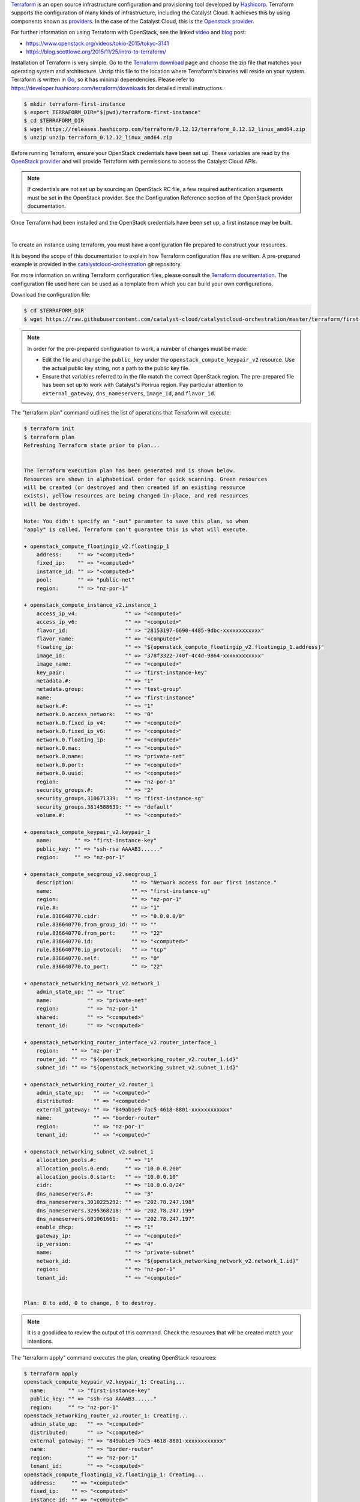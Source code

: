 
`Terraform`_ is an open source infrastructure configuration and provisioning
tool developed by `Hashicorp`_. Terraform supports the configuration of many
kinds of infrastructure, including the Catalyst Cloud. It achieves this by
using components known as `providers`_. In the case of the Catalyst Cloud, this
is the `Openstack provider`_.

.. _Terraform: https://www.terraform.io/
.. _Hashicorp: https://www.hashicorp.com/
.. _providers: https://www.terraform.io/docs/providers/index.html
.. _Openstack provider: https://registry.terraform.io/providers/terraform-provider-openstack/openstack/latest/docs

For further information on using Terraform with OpenStack, see the linked
`video`_ and `blog`_ post:

* https://www.openstack.org/videos/tokio-2015/tokyo-3141
* https://blog.scottlowe.org/2015/11/25/intro-to-terraform/

.. _video: https://www.openstack.org/videos/tokio-2015/tokyo-3141
.. _blog: https://blog.scottlowe.org/2015/11/25/intro-to-terraform/


Installation of Terraform is very simple. Go to the `Terraform download`_
page and choose the zip file that matches your operating system and
architecture. Unzip this file to the location where Terraform's binaries
will reside on your system. Terraform is written in `Go`_, so it has minimal
dependencies. Please refer to https://developer.hashicorp.com/terraform/downloads
for detailed install instructions.

.. _Terraform download: https://www.terraform.io/downloads.html
.. _Go: https://go.dev/

.. code-block:: bash

 $ mkdir terraform-first-instance
 $ export TERRAFORM_DIR="$(pwd)/terraform-first-instance"
 $ cd $TERRAFORM_DIR
 $ wget https://releases.hashicorp.com/terraform/0.12.12/terraform_0.12.12_linux_amd64.zip
 $ unzip unzip terraform_0.12.12_linux_amd64.zip


Before running Terraform, ensure your OpenStack credentials have been
set up. These variables are read by the `OpenStack provider`_ and will provide
Terraform with permissions to access the Catalyst Cloud APIs.

.. note::

 If credentials are not set up by sourcing an OpenStack RC file, a few
 required authentication arguments must be set in the OpenStack provider.
 See the Configuration Reference section of the OpenStack provider documentation.

Once Terraform had been installed and the OpenStack credentials have been set
up, a first instance may be built.

|

To create an instance using terraform, you must have a configuration file
prepared to construct your resources.

It is beyond the scope of this documentation to explain how Terraform
configuration files are written. A pre-prepared example is provided in the
`catalystcloud-orchestration`_ git repository.

For more information on writing Terraform configuration files, please consult
the `Terraform documentation`_. The configuration file used here can be used as
a template from which you can build your own configurations.

.. _catalystcloud-orchestration: https://github.com/catalyst/catalystcloud-orchestration

.. _Terraform documentation: https://www.terraform.io/docs/configuration/index.html

Download the configuration file:

.. code-block:: bash

 $ cd $TERRAFORM_DIR
 $ wget https://raw.githubusercontent.com/catalyst-cloud/catalystcloud-orchestration/master/terraform/first-instance/first-instance-variables.tf


.. note::

  In order for the pre-prepared configuration to work, a number of changes must
  be made:

  * Edit the file and change the ``public_key`` under the ``openstack_compute_keypair_v2``
    resource. Use the actual public key string, not a path to the public key
    file.

  * Ensure that variables referred to in the file match the correct OpenStack region.
    The pre-prepared file has been set up to work with Catalyst's Porirua region.
    Pay   particular attention to ``external_gateway``, ``dns_nameservers``,
    ``image_id``,   and ``flavor_id``.


The "terraform plan" command outlines the list of operations that Terraform
will execute:

.. code-block:: bash

 $ terraform init
 $ terraform plan
 Refreshing Terraform state prior to plan...


 The Terraform execution plan has been generated and is shown below.
 Resources are shown in alphabetical order for quick scanning. Green resources
 will be created (or destroyed and then created if an existing resource
 exists), yellow resources are being changed in-place, and red resources
 will be destroyed.

 Note: You didn't specify an "-out" parameter to save this plan, so when
 "apply" is called, Terraform can't guarantee this is what will execute.

 + openstack_compute_floatingip_v2.floatingip_1
     address:     "" => "<computed>"
     fixed_ip:    "" => "<computed>"
     instance_id: "" => "<computed>"
     pool:        "" => "public-net"
     region:      "" => "nz-por-1"

 + openstack_compute_instance_v2.instance_1
     access_ip_v4:               "" => "<computed>"
     access_ip_v6:               "" => "<computed>"
     flavor_id:                  "" => "28153197-6690-4485-9dbc-xxxxxxxxxxxx"
     flavor_name:                "" => "<computed>"
     floating_ip:                "" => "${openstack_compute_floatingip_v2.floatingip_1.address}"
     image_id:                   "" => "378f3322-740f-4c4d-9864-xxxxxxxxxxxx"
     image_name:                 "" => "<computed>"
     key_pair:                   "" => "first-instance-key"
     metadata.#:                 "" => "1"
     metadata.group:             "" => "test-group"
     name:                       "" => "first-instance"
     network.#:                  "" => "1"
     network.0.access_network:   "" => "0"
     network.0.fixed_ip_v4:      "" => "<computed>"
     network.0.fixed_ip_v6:      "" => "<computed>"
     network.0.floating_ip:      "" => "<computed>"
     network.0.mac:              "" => "<computed>"
     network.0.name:             "" => "private-net"
     network.0.port:             "" => "<computed>"
     network.0.uuid:             "" => "<computed>"
     region:                     "" => "nz-por-1"
     security_groups.#:          "" => "2"
     security_groups.310671339:  "" => "first-instance-sg"
     security_groups.3814588639: "" => "default"
     volume.#:                   "" => "<computed>"

 + openstack_compute_keypair_v2.keypair_1
     name:       "" => "first-instance-key"
     public_key: "" => "ssh-rsa AAAAB3......"
     region:     "" => "nz-por-1"

 + openstack_compute_secgroup_v2.secgroup_1
     description:                  "" => "Network access for our first instance."
     name:                         "" => "first-instance-sg"
     region:                       "" => "nz-por-1"
     rule.#:                       "" => "1"
     rule.836640770.cidr:          "" => "0.0.0.0/0"
     rule.836640770.from_group_id: "" => ""
     rule.836640770.from_port:     "" => "22"
     rule.836640770.id:            "" => "<computed>"
     rule.836640770.ip_protocol:   "" => "tcp"
     rule.836640770.self:          "" => "0"
     rule.836640770.to_port:       "" => "22"

 + openstack_networking_network_v2.network_1
     admin_state_up: "" => "true"
     name:           "" => "private-net"
     region:         "" => "nz-por-1"
     shared:         "" => "<computed>"
     tenant_id:      "" => "<computed>"

 + openstack_networking_router_interface_v2.router_interface_1
     region:    "" => "nz-por-1"
     router_id: "" => "${openstack_networking_router_v2.router_1.id}"
     subnet_id: "" => "${openstack_networking_subnet_v2.subnet_1.id}"

 + openstack_networking_router_v2.router_1
     admin_state_up:   "" => "<computed>"
     distributed:      "" => "<computed>"
     external_gateway: "" => "849ab1e9-7ac5-4618-8801-xxxxxxxxxxxx"
     name:             "" => "border-router"
     region:           "" => "nz-por-1"
     tenant_id:        "" => "<computed>"

 + openstack_networking_subnet_v2.subnet_1
     allocation_pools.#:         "" => "1"
     allocation_pools.0.end:     "" => "10.0.0.200"
     allocation_pools.0.start:   "" => "10.0.0.10"
     cidr:                       "" => "10.0.0.0/24"
     dns_nameservers.#:          "" => "3"
     dns_nameservers.3010225292: "" => "202.78.247.198"
     dns_nameservers.3295368218: "" => "202.78.247.199"
     dns_nameservers.601061661:  "" => "202.78.247.197"
     enable_dhcp:                "" => "1"
     gateway_ip:                 "" => "<computed>"
     ip_version:                 "" => "4"
     name:                       "" => "private-subnet"
     network_id:                 "" => "${openstack_networking_network_v2.network_1.id}"
     region:                     "" => "nz-por-1"
     tenant_id:                  "" => "<computed>"


 Plan: 8 to add, 0 to change, 0 to destroy.


.. note::
  It is a good idea to review the output of this command. Check the resources that
  will be created match your intentions.

The "terraform apply" command executes the plan, creating OpenStack
resources:

.. code-block:: bash

 $ terraform apply
 openstack_compute_keypair_v2.keypair_1: Creating...
   name:       "" => "first-instance-key"
   public_key: "" => "ssh-rsa AAAAB3......"
   region:     "" => "nz-por-1"
 openstack_networking_router_v2.router_1: Creating...
   admin_state_up:   "" => "<computed>"
   distributed:      "" => "<computed>"
   external_gateway: "" => "849ab1e9-7ac5-4618-8801-xxxxxxxxxxxx"
   name:             "" => "border-router"
   region:           "" => "nz-por-1"
   tenant_id:        "" => "<computed>"
 openstack_compute_floatingip_v2.floatingip_1: Creating...
   address:     "" => "<computed>"
   fixed_ip:    "" => "<computed>"
   instance_id: "" => "<computed>"
   pool:        "" => "public-net"
   region:      "" => "nz-por-1"
 openstack_compute_secgroup_v2.secgroup_1: Creating...
   description:                  "" => "Network access for our first instance."
   name:                         "" => "first-instance-sg"
   region:                       "" => "nz-por-1"
   rule.#:                       "" => "1"
   rule.836640770.cidr:          "" => "0.0.0.0/0"
   rule.836640770.from_group_id: "" => ""
   rule.836640770.from_port:     "" => "22"
   rule.836640770.id:            "" => "<computed>"
   rule.836640770.ip_protocol:   "" => "tcp"
   rule.836640770.self:          "" => "0"
   rule.836640770.to_port:       "" => "22"
 openstack_networking_network_v2.network_1: Creating...
   admin_state_up: "" => "true"
   name:           "" => "private-net"
   region:         "" => "nz-por-1"
   shared:         "" => "<computed>"
   tenant_id:      "" => "<computed>"
 openstack_compute_keypair_v2.keypair_1: Creation complete
 openstack_compute_secgroup_v2.secgroup_1: Creation complete
 openstack_compute_floatingip_v2.floatingip_1: Creation complete
 openstack_networking_network_v2.network_1: Creation complete
 openstack_networking_subnet_v2.subnet_1: Creating...
   allocation_pools.#:         "" => "1"
   allocation_pools.0.end:     "" => "10.0.0.200"
   allocation_pools.0.start:   "" => "10.0.0.10"
   cidr:                       "" => "10.0.0.0/24"
   dns_nameservers.#:          "" => "3"
   dns_nameservers.3010225292: "" => "202.78.247.198"
   dns_nameservers.3295368218: "" => "202.78.247.199"
   dns_nameservers.601061661:  "" => "202.78.247.197"
   enable_dhcp:                "" => "1"
   gateway_ip:                 "" => "<computed>"
   ip_version:                 "" => "4"
   name:                       "" => "private-subnet"
   network_id:                 "" => "1913210e-3921-4c9b-b8ab-xxxxxxxxxxxx"
   region:                     "" => "nz-por-1"
   tenant_id:                  "" => "<computed>"
 openstack_compute_instance_v2.instance_1: Creating...
   access_ip_v4:               "" => "<computed>"
   access_ip_v6:               "" => "<computed>"
   flavor_id:                  "" => "28153197-6690-4485-9dbc-xxxxxxxxxxxx"
   flavor_name:                "" => "<computed>"
   floating_ip:                "" => "150.242.42.67"
   image_id:                   "" => "378f3322-740f-4c4d-9864-xxxxxxxxxxxx"
   image_name:                 "" => "<computed>"
   key_pair:                   "" => "first-instance-key"
   metadata.#:                 "" => "1"
   metadata.group:             "" => "test-group"
   name:                       "" => "first-instance"
   network.#:                  "" => "1"
   network.0.access_network:   "" => "0"
   network.0.fixed_ip_v4:      "" => "<computed>"
   network.0.fixed_ip_v6:      "" => "<computed>"
   network.0.floating_ip:      "" => "<computed>"
   network.0.mac:              "" => "<computed>"
   network.0.name:             "" => "private-net"
   network.0.port:             "" => "<computed>"
   network.0.uuid:             "" => "<computed>"
   region:                     "" => "nz-por-1"
   security_groups.#:          "" => "2"
   security_groups.310671339:  "" => "first-instance-sg"
   security_groups.3814588639: "" => "default"
   volume.#:                   "" => "<computed>"
 openstack_networking_router_v2.router_1: Creation complete
 openstack_networking_subnet_v2.subnet_1: Creation complete
 openstack_networking_router_interface_v2.router_interface_1: Creating...
   region:    "" => "nz-por-1"
   router_id: "" => "b1a302c2-3369-47bd-ad3f-xxxxxxxxxxxx"
   subnet_id: "" => "53dda21d-6e27-43cb-86bf-xxxxxxxxxxxx"
 openstack_compute_instance_v2.instance_1: Still creating... (10s elapsed)
 openstack_networking_router_interface_v2.router_interface_1: Creation complete
 openstack_compute_instance_v2.instance_1: Still creating... (20s elapsed)
 openstack_compute_instance_v2.instance_1: Creation complete

 Apply complete! Resources: 8 added, 0 changed, 0 destroyed.

 The state of your infrastructure has been saved to the path
 below. This state is required to modify and destroy your
 infrastructure, so keep it safe. To inspect the complete state
 use the `terraform show` command.

 State path: terraform.tfstate


Once the terraform apply command has completed, your resources will be built
and you will be able to monitor them on the cloud.

If you wish to clean up these resources, the "terraform destroy" command will
delete any of the resources that were created using the previous command.

.. note::

  Terraform keeps track of the state of resources using a local file called
  ``terraform.tfstate``. Terraform consults this file when destroying resources
  in order to determine what to delete.

.. code-block:: bash

 $ ./terraform destroy
 Do you really want to destroy?
   Terraform will delete all your managed infrastructure.
   There is no undo. Only 'yes' will be accepted to confirm.

   Enter a value: yes

 openstack_compute_secgroup_v2.secgroup_1: Refreshing state... (ID: 1da4e4a5-5401-4f17-b379-xxxxxxxxxxxx)
 openstack_networking_network_v2.network_1: Refreshing state... (ID: 1913210e-3921-4c9b-b8ab-xxxxxxxxxxxx)
 openstack_compute_floatingip_v2.floatingip_1: Refreshing state... (ID: 580c174a-2972-4597-aedc-xxxxxxxxxxxx)
 openstack_networking_router_v2.router_1: Refreshing state... (ID: b1a302c2-3369-47bd-ad3f-xxxxxxxxxxxx)
 openstack_compute_keypair_v2.keypair_1: Refreshing state... (ID: first-instance-key)
 openstack_networking_subnet_v2.subnet_1: Refreshing state... (ID: 53dda21d-6e27-43cb-86bf-xxxxxxxxxxxx)
 openstack_compute_instance_v2.instance_1: Refreshing state... (ID: 72776b0d-438e-421d-89fc-xxxxxxxxxxxx)
 openstack_networking_router_interface_v2.router_interface_1: Refreshing state... (ID: 267afa19-f2df-4b17-96da-xxxxxxxxxxxx)
 openstack_networking_router_interface_v2.router_interface_1: Destroying...
 openstack_compute_instance_v2.instance_1: Destroying...
 openstack_compute_instance_v2.instance_1: Still destroying... (10s elapsed)
 openstack_networking_router_interface_v2.router_interface_1: Still destroying... (10s elapsed)
 openstack_networking_router_interface_v2.router_interface_1: Destruction complete
 openstack_networking_subnet_v2.subnet_1: Destroying...
 openstack_networking_router_v2.router_1: Destroying...
 openstack_compute_instance_v2.instance_1: Destruction complete
 openstack_compute_floatingip_v2.floatingip_1: Destroying...
 openstack_compute_keypair_v2.keypair_1: Destroying...
 openstack_compute_secgroup_v2.secgroup_1: Destroying...
 openstack_compute_keypair_v2.keypair_1: Destruction complete
 openstack_compute_floatingip_v2.floatingip_1: Destruction complete
 openstack_networking_subnet_v2.subnet_1: Still destroying... (10s elapsed)
 openstack_networking_router_v2.router_1: Still destroying... (10s elapsed)
 openstack_networking_router_v2.router_1: Destruction complete
 openstack_networking_subnet_v2.subnet_1: Destruction complete
 openstack_networking_network_v2.network_1: Destroying...
 openstack_compute_secgroup_v2.secgroup_1: Still destroying... (10s elapsed)
 openstack_compute_secgroup_v2.secgroup_1: Destruction complete
 openstack_networking_network_v2.network_1: Still destroying... (10s elapsed)
 openstack_networking_network_v2.network_1: Destruction complete

 Apply complete! Resources: 0 added, 0 changed, 8 destroyed.
